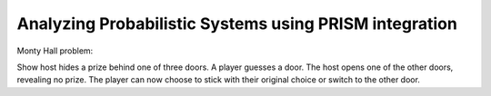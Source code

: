 Analyzing Probabilistic Systems using PRISM integration
++++++++++++++++++++++++++++++++++++++++++++++++++++++++

Monty Hall problem:

Show host hides a prize behind one of three doors. A player guesses a door.
The host opens one of the other doors, revealing no prize.
The player can now choose to stick with their original choice or switch to the other door.

.. literalinclude :: ../../examples/monty_hall.py